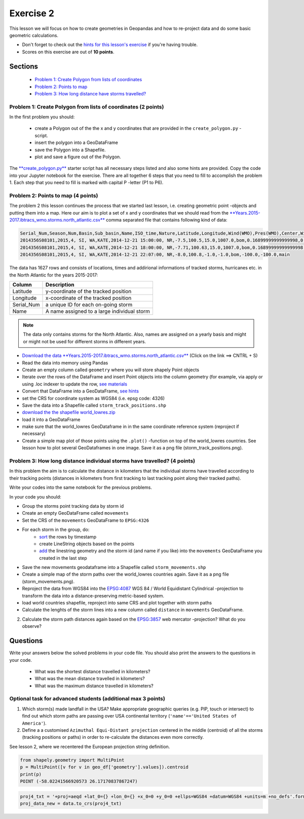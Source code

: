 Exercise 2
==========

This lesson we will focus on how to create geometries in Geopandas and how to re-project data and do some basic
geometric calculations.

- Don't forget to check out the `hints for this lesson's exercise <exercise-hints.html>`_ if you're having trouble.
- Scores on this exercise are out of **10 points**.

Sections
--------

 - `Problem 1: Create Polygon from lists of coordinates <#problem-1-create-polygon-from-lists-of-coordinates>`_
 - `Problem 2: Points to map <#problem-2-points-to-map>`_
 - `Problem 3: How long distance have storms travelled? <#problem-3-movements-of-individual-storms>`_

Problem 1: Create Polygon from lists of coordinates (2 points)
~~~~~~~~~~~~~~~~~~~~~~~~~~~~~~~~~~~~~~~~~~~~~~~~~~~~~~~~~~~~~~

In the first problem you should:

 - create a Polygon out of the the x and y coordinates that are provided in the ``create_polygon.py`` -script.
 - insert the polygon into a GeoDataFrame
 - save the Polygon into a Shapefile.
 - plot and save a figure out of the Polygon.

The `**create_polygon.py** <../_static/data/Exercise2/create_polygon.py>`_ starter script has all necessary steps listed and also some hints are provided.
Copy the code into your Jupyter notebook for the exercise.
There are all together 6 steps that you need to fill to accomplish the problem 1.
Each step that you need to fill is marked with capital P -letter (P1 to P6).

Problem 2: Points to map (4 points)
~~~~~~~~~~~~~~~~~~~~~~~~~~~~~~~~~~~

The problem 2 this lesson continues the process that we started last lesson, i.e. creating geometric point -objects and putting them into a map.
Here our aim is to plot a set of x and y coordinates that we should read from the `**Years.2015-2017.ibtracs_wmo.storms.north_atlantic.csv** <../_static/data/Exercise2/Years.2015-2017.ibtracs_wmo.storms.north_atlantic.csv>`_ comma separated file that contains following kind of data:

.. code::

    Serial_Num,Season,Num,Basin,Sub_basin,Name,ISO_time,Nature,Latitude,Longitude,Wind(WMO),Pres(WMO),Center,Wind(WMO) Percentile,Pres(WMO) Percentile,Track_type
    2014356S08101,2015,4, SI, WA,KATE,2014-12-21 15:00:00, NR,-7.5,100.5,15.0,1007.0,bom,0.16899999999999998,0.828,main
    2014356S08101,2015,4, SI, WA,KATE,2014-12-21 18:00:00, NR,-7.71,100.63,15.0,1007.0,bom,0.16899999999999998,0.828,main
    2014356S08101,2015,4, SI, WA,KATE,2014-12-21 22:07:00, NR,-8.0,100.8,-1.0,-1.0,bom,-100.0,-100.0,main


The data has 1627 rows and consists of locations, times and addirional informations of tracked storms, hurricanes etc. in the North Atlantic for the years 2015-2017:

+------------------+---------------------------------------------------------+
| Column           | Description                                             |
+==================+=========================================================+
| Latitude         | y-coordinate of the tracked position                    |
+------------------+---------------------------------------------------------+
| Longitude        | x-coordinate of the tracked position                    |
+------------------+---------------------------------------------------------+
| Serial_Num       | a unique ID for each on-going storm                     |
+------------------+---------------------------------------------------------+
| Name             | A name assigned to a large individual storm             |
+------------------+---------------------------------------------------------+

.. note::

    The data only contains storms for the North Atlantic. Also, names are assigned on a yearly basis and might or might not be 
    used for different storms in different years.


- `Download the data **Years.2015-2017.ibtracs_wmo.storms.north_atlantic.csv** <../_static/data/Exercise2/Years.2015-2017.ibtracs_wmo.storms.north_atlantic.csv>`_ (Click on the link ==> CNTRL + S)
- Read the data into memory using Pandas
- Create an empty column called ``geometry`` where you will store shapely Point objects
- Iterate over the rows of the DataFrame and insert Point objects into the column geometry (for example, via apply or using .loc indexer to update the row, `see materials <../L2/geopandas-basics.html#creating-geometries-into-a-geodataframe>`_
- Convert that DataFrame into a GeoDataFrame, `see hints <exercise-hints.html>`_
- set the CRS for coordinate system as WGS84 (i.e. epsg code: 4326)
- Save the data into a Shapefile called ``storm_track_positions.shp``


- `download the the shapefile world_lowres.zip <../_static/data/Exercise2/world_lowres.zip>`_
- load it into a GeoDataFrame
- make sure that the world_lowres GeoDataframe in in the same coordinate reference system (reproject if necessary)
- Create a simple map plot of those points using the ``.plot()`` -function on top of the world_lowres countries. See lesson how to plot several GeoDataframes in one image. Save it as a png file (storm_track_positions.png).


Problem 3: How long distance individual storms have travelled? (4 points)
~~~~~~~~~~~~~~~~~~~~~~~~~~~~~~~~~~~~~~~~~~~~~~~~~~~~~~~~~~~~~~~~~~~~~~~~~

In this problem the aim is to calculate the distance in kilometers that the individual storms have travelled according to
their tracking points (distances in kilometers from first tracking to last tracking point along their tracked paths).

Write your codes into the same notebook for the previous problems.

In your code you should:

- Group the storms point tracking data by storm id
- Create an empty GeoDataFrame called ``movements``
- Set the CRS of the ``movements`` GeoDataFrame to ``EPSG:4326``

- For each storm in the group, do:
   - `sort <http://pandas.pydata.org/pandas-docs/stable/generated/pandas.DataFrame.sort_values.html>`_ the rows by timestamp
   - create LineString objects based on the points
   - `add <http://pandas.pydata.org/pandas-docs/stable/generated/pandas.DataFrame.append.html>`_ the linestring geometry and the storm id (and name if you like) into the ``movements`` GeoDataFrame you created in the last step


- Save the new movements geodataframe into a Shapefile called ``storm_movements.shp``
- Create a simple map of the storm paths over the world_lowres countries again. Save it as a png file (storm_movements.png).


- Reproject the data from WGS84 into the `EPSG:4087 <https://epsg.io/4087>`_ WGS 84 / World Equidistant Cylindrical -projection to transform the data into a distance-preserving metric-based system.
- load world countries shapefile, reproject into same CRS and plot together with storm paths
- Calculate the lenghts of the storm lines into a new column called ``distance`` in ``movements`` GeoDataFrame.

2. Calculate the storm path distances again based on the `EPSG:3857 <https://epsg.io/3857>`_ web mercator -projection? What do you observe?

Questions
---------

Write your answers below the solved problems in your code file.
You should also print the answers to the questions in your code.

 - What was the shortest distance travelled in kilometers?
 - What was the mean distance travelled in kilometers?
 - What was the maximum distance travelled in kilometers?

Optional task for advanced students (additional max 3 points)
~~~~~~~~~~~~~~~~~~~~~~~~~~~~~~~~~~~~~~~~~~~~~~~~~~~~~~~~~~~~~

1. Which storm(s) made landfall in the USA? Make appropriate geographic queries (e.g. PIP, touch or intersect) to find out which storm paths are passing over USA continental territory (``'name'=='United States of America'``).
2. Define a a customised ``Azimuthal Equi-Distant projection`` centered in the middle (centroid) of all the storms (tracking positions or paths) in order to re-calculate the distances even more correctly.

See lesson 2, where we recentered the European projection string definition.

.. code:: Python

    from shapely.geometry import MultiPoint
    p = MultiPoint([v for v in geo_df['geometry'].values]).centroid
    print(p)
    POINT (-58.02241566920573 26.17170837867247)


.. code:: Python

    proj4_txt = '+proj=aeqd +lat_0={} +lon_0={} +x_0=0 +y_0=0 +ellps=WGS84 +datum=WGS84 +units=m +no_defs'.format(centre_lat, centre_lon)
    proj_data_new = data.to_crs(proj4_txt)
